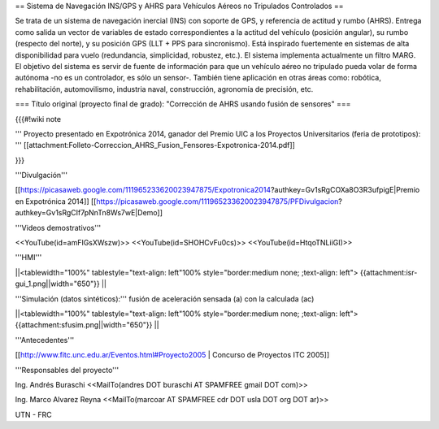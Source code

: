 == Sistema de Navegación INS/GPS y AHRS para Vehículos Aéreos no Tripulados Controlados ==

Se trata de un sistema de navegación inercial (INS) con soporte de GPS, y referencia de actitud y rumbo (AHRS). Entrega como salida un vector de variables de estado correspondientes a la actitud del vehículo (posición angular), su rumbo (respecto del norte), y su posición GPS (LLT + PPS para sincronismo). Está inspirado fuertemente en sistemas de alta disponibilidad para vuelo (redundancia, simplicidad, robustez, etc.). El sistema implementa actualmente un filtro MARG. El objetivo del sistema es servir de fuente de información para que un vehículo aéreo no tripulado pueda volar de forma autónoma -no es un controlador, es sólo un sensor-. También tiene aplicación en otras áreas como: robótica, rehabilitación, automovilismo, industria naval, construcción, agronomía de precisión, etc.

=== Título original (proyecto final de grado): "Corrección de AHRS usando fusión de sensores" ===

{{{#!wiki note

''' Proyecto presentado en Expotrónica 2014, ganador del Premio UIC a los Proyectos Universitarios (feria de prototipos): ''' [[attachment:Folleto-Correccion_AHRS_Fusion_Fensores-Expotronica-2014.pdf]]

}}}

'''Divulgación'''

[[https://picasaweb.google.com/111965233620023947875/Expotronica2014?authkey=Gv1sRgCOXa8O3R3ufpigE|Premio en Expotrónica 2014]]
[[https://picasaweb.google.com/111965233620023947875/PFDivulgacion?authkey=Gv1sRgCIf7pNnTn8Ws7wE|Demo]]

'''Videos demostrativos'''

<<YouTube(id=amFIGsXWszw)>>
<<YouTube(id=SHOHCvFu0cs)>>
<<YouTube(id=HtqoTNLiiGI)>>


'''HMI'''

||<tablewidth="100%" tablestyle="text-align: left"100%  style="border:medium none; ;text-align: left"> {{attachment:isr-gui_1.png||width="650"}} ||

'''Simulación (datos sintéticos):''' fusión de aceleración sensada (a) con la calculada (ac)

||<tablewidth="100%" tablestyle="text-align: left"100%  style="border:medium none; ;text-align: left"> {{attachment:sfusim.png||width="650"}} ||

'''Antecedentes'''

[[http://www.fitc.unc.edu.ar/Eventos.html#Proyecto2005 | Concurso de Proyectos ITC 2005]]

'''Responsables del proyecto'''

Ing. Andrés Buraschi <<MailTo(andres DOT buraschi AT SPAMFREE gmail DOT com)>>

Ing. Marco Alvarez Reyna <<MailTo(marcoar AT SPAMFREE cdr DOT usla DOT org DOT ar)>>

UTN - FRC
